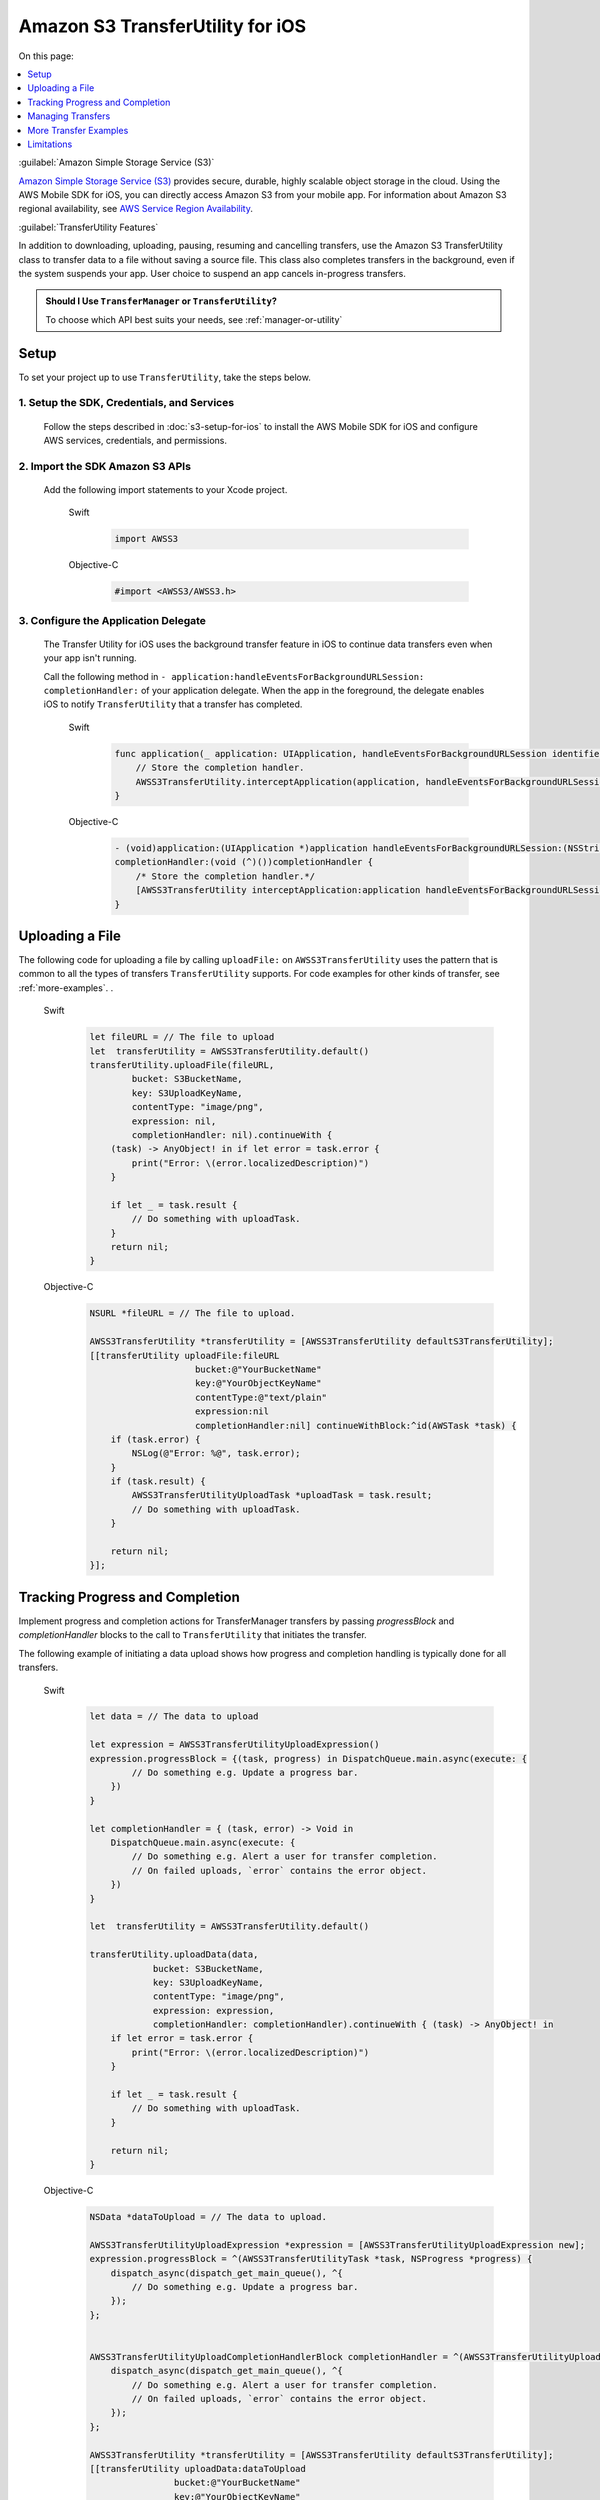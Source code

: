 .. Copyright 2010-2017 Amazon.com, Inc. or its affiliates. All Rights Reserved.

   This work is licensed under a Creative Commons Attribution-NonCommercial-ShareAlike 4.0
   International License (the "License"). You may not use this file except in compliance with the
   License. A copy of the License is located at http://creativecommons.org/licenses/by-nc-sa/4.0/.

   This file is distributed on an "AS IS" BASIS, WITHOUT WARRANTIES OR CONDITIONS OF ANY KIND,
   either express or implied. See the License for the specific language governing permissions and
   limitations under the License.

Amazon S3 TransferUtility for iOS
##################################

On this page:

.. contents::
   :local:
   :depth: 1

:guilabel:`Amazon Simple Storage Service (S3)`

`Amazon Simple Storage Service (S3) <http://aws.amazon.com/s3/>`_ provides secure,
durable, highly scalable object storage in the cloud. Using the AWS Mobile SDK for iOS, you can
directly access Amazon S3 from your mobile app. For information about Amazon S3 regional availability,
see  `AWS Service Region Availability <http://aws.amazon.com/about-aws/global-infrastructure/regional-product-services/>`_.

:guilabel:`TransferUtility Features`

In addition to downloading, uploading, pausing, resuming and cancelling transfers, use the Amazon S3 TransferUtility class to transfer data to a file without saving a source file. This class also completes transfers in the background, even if the system suspends your app. User choice to suspend an app cancels in-progress transfers.

.. admonition:: Should I Use ``TransferManager`` or ``TransferUtility``?

    To choose which API best suits your needs, see :ref:`manager-or-utility`


Setup
=====

To set your project up to use ``TransferUtility``, take the steps below.

1. Setup the SDK, Credentials, and Services
-------------------------------------------

    Follow the steps described in :doc:`s3-setup-for-ios` to install the AWS Mobile SDK for iOS and configure
    AWS services, credentials, and permissions.

2. Import the SDK Amazon S3 APIs
--------------------------------

    Add the following import statements to your Xcode project.

        .. container:: option

            Swift
                .. code-block:: swift

                    import AWSS3

            Objective-C
                .. code-block:: objc

                    #import <AWSS3/AWSS3.h>

3. Configure the Application Delegate
---------------------------------------

    The Transfer Utility for iOS uses the background transfer feature in iOS to continue data
    transfers even when your app isn't running.

    Call the following method in ``- application:handleEventsForBackgroundURLSession:``
    ``completionHandler:`` of your application delegate. When the app in the foreground, the delegate
    enables iOS to notify ``TransferUtility`` that a transfer has completed.

        .. container:: option

            Swift
                .. code-block:: swift

                    func application(_ application: UIApplication, handleEventsForBackgroundURLSession identifier: String, completionHandler: @escaping () -> Void) {
                        // Store the completion handler. 
                        AWSS3TransferUtility.interceptApplication(application, handleEventsForBackgroundURLSession: identifier, completionHandler: completionHandler)
                    }


            Objective-C
                .. code-block:: objc


                    - (void)application:(UIApplication *)application handleEventsForBackgroundURLSession:(NSString *)identifier
                    completionHandler:(void (^)())completionHandler {
                        /* Store the completion handler.*/
                        [AWSS3TransferUtility interceptApplication:application handleEventsForBackgroundURLSession:identifier completionHandler:completionHandler];
                    }

Uploading a File
================

The following code for uploading a file by calling ``uploadFile:`` on ``AWSS3TransferUtility`` uses the
pattern that is common to all the types of transfers ``TransferUtility`` supports. For code examples for other kinds of transfer, see :ref:`more-examples`.
.

    .. container:: option

        Swift
            .. code-block:: swift

                let fileURL = // The file to upload
                let  transferUtility = AWSS3TransferUtility.default()
                transferUtility.uploadFile(fileURL,
                        bucket: S3BucketName,
                        key: S3UploadKeyName, 
                        contentType: "image/png",
                        expression: nil,
                        completionHandler: nil).continueWith {
                    (task) -> AnyObject! in if let error = task.error {
                        print("Error: \(error.localizedDescription)")
                    }

                    if let _ = task.result {
                        // Do something with uploadTask.
                    }
                    return nil;
                }

        Objective-C
            .. code-block:: objc

                NSURL *fileURL = // The file to upload.

                AWSS3TransferUtility *transferUtility = [AWSS3TransferUtility defaultS3TransferUtility];
                [[transferUtility uploadFile:fileURL
                                    bucket:@"YourBucketName"
                                    key:@"YourObjectKeyName"
                                    contentType:@"text/plain"
                                    expression:nil
                                    completionHandler:nil] continueWithBlock:^id(AWSTask *task) {
                    if (task.error) {
                        NSLog(@"Error: %@", task.error);
                    }
                    if (task.result) {
                        AWSS3TransferUtilityUploadTask *uploadTask = task.result;
                        // Do something with uploadTask.
                    }

                    return nil;
                }];

.. _progress-completion:

Tracking Progress and Completion
================================

Implement progress and completion actions for TransferManager transfers by passing `progressBlock` and `completionHandler` blocks to the call to ``TransferUtility`` that initiates the transfer.

The following example of initiating a data upload shows how progress and completion handling is typically
done for all transfers.

    .. container:: option

        Swift
            .. code-block:: swift

                let data = // The data to upload

                let expression = AWSS3TransferUtilityUploadExpression()
                expression.progressBlock = {(task, progress) in DispatchQueue.main.async(execute: {
                        // Do something e.g. Update a progress bar.
                    })
                }

                let completionHandler = { (task, error) -> Void in
                    DispatchQueue.main.async(execute: {
                        // Do something e.g. Alert a user for transfer completion.
                        // On failed uploads, `error` contains the error object.
                    })
                }

                let  transferUtility = AWSS3TransferUtility.default()

                transferUtility.uploadData(data,
                            bucket: S3BucketName,
                            key: S3UploadKeyName,
                            contentType: "image/png",
                            expression: expression,
                            completionHandler: completionHandler).continueWith { (task) -> AnyObject! in
                    if let error = task.error {
                        print("Error: \(error.localizedDescription)")
                    }

                    if let _ = task.result {
                        // Do something with uploadTask.
                    }

                    return nil;
                }


        Objective-C
            .. code-block:: objc

                NSData *dataToUpload = // The data to upload.

                AWSS3TransferUtilityUploadExpression *expression = [AWSS3TransferUtilityUploadExpression new];
                expression.progressBlock = ^(AWSS3TransferUtilityTask *task, NSProgress *progress) {
                    dispatch_async(dispatch_get_main_queue(), ^{
                        // Do something e.g. Update a progress bar.
                    });
                };


                AWSS3TransferUtilityUploadCompletionHandlerBlock completionHandler = ^(AWSS3TransferUtilityUploadTask *task, NSError *error) {
                    dispatch_async(dispatch_get_main_queue(), ^{
                        // Do something e.g. Alert a user for transfer completion.
                        // On failed uploads, `error` contains the error object.
                    });
                };

                AWSS3TransferUtility *transferUtility = [AWSS3TransferUtility defaultS3TransferUtility];
                [[transferUtility uploadData:dataToUpload
                                bucket:@"YourBucketName"
                                key:@"YourObjectKeyName"
                                contentType:@"text/plain"
                                expression:expression
                                completionHandler:completionHandler] continueWithBlock:^id(AWSTask *task) {
                    if (task.error) {
                        NSLog(@"Error: %@", task.error);
                    }
                    if (task.result) {
                       AWSS3TransferUtilityUploadTask *uploadTask = task.result;
                        // Do something with uploadTask.
                    }

                    return nil;
                }];

.. _managing-transfers:

Managing Transfers
==================

This section describes how to manage ``TransferUtility`` transfers at different points in the app lifecycle.

With the App in the Foreground
------------------------------

To suspend, resume, and cancel uploads and downloads, retain references to
``AWSS3TransferUtilityUploadTask`` and ``AWSS3TransferUtilityDownloadTask``.
To manage data transfers call ``suspend``, ``resume``, and ``cancel`` on those tasks.
The following example shows the ``cancel`` method being called on an upload.

    .. container:: option

        Swift
            .. code-block:: swift

                transferUtility.uploadFile(fileURL,
                        bucket: S3BucketName,
                        key: S3UploadKeyName,
                        contentType: "image/png",
                        expression: nil,
                        completionHandler: nil).continueWith {
                    (task) -> AnyObject! in if let error = task.error {
                        print("Error: \(error.localizedDescription)")
                    }

                    if let uploadTask = task.result {
                        uploadTask.cancel()
                    }
                    return nil;
                }

        Objective-C
            .. code-block:: objc

                [[transferUtility uploadFile:fileURL
                                    bucket:@"YourBucketName"
                                    key:@"YourObjectKeyName"
                                    contentType:@"text/plain"
                                    expression:nil
                                    completionHandler:nil] continueWithBlock:^id(AWSTask *task) {
                    if (task.error) {
                        NSLog(@"Error: %@", task.error);
                    }
                    if (task.result) {
                        AWSS3TransferUtilityUploadTask *uploadTask = task.result;
                        [uploadTask cancel]
                    }

                    return nil;
                }];

When a Suspended App Returns to the Foreground
----------------------------------------------

Upon App Returning to the Foreground

When an app that has initiated a ``TransferUtility`` transfer becomes suspended and then returns to the foreground, the transfer may still be in progress or may have completed. In both cases, use the following code to reestablish the transfer as being handled by progress and completion blocks of the app in the foreground.

The code uses downloading a file as the example but the pattern also works for upload:

You receive ``AWSS3TransferUtilityUploadTask`` and ``AWSS3TransferUtilityDownloadTask`` when you initiate the upload and download respectively. These tasks have a property called ``taskIdentifier``, which uniquely identifies the transfer task object within the Transfer Utility. Your app should persist the identifier through closure and relaunch, so that you can uniquely identify the task objects when the app is comes back into the foreground.

   .. container:: option

        Swift
            .. code-block:: swift

                override func viewDidLoad() {
                super.viewDidLoad()

                ...

                let transferUtility = AWSS3TransferUtility.default()

                var uploadProgressBlock: AWSS3TransferUtilityProgressBlock? = {(task: AWSS3TransferUtilityTask, progress: Progress) in
                    DispatchQueue.main.async {
                        // Handle progress feedback, e.g. update progress bar
                    }
                }
                var downloadProgressBlock: AWSS3TransferUtilityProgressBlock? = {
                    (task: AWSS3TransferUtilityTask, progress: Progress) in DispatchQueue.main.async {
                        // Handle progress feedback, e.g. update progress bar
                    }
                }
                var completionBlockUpload:AWSS3TransferUtilityUploadCompletionHandlerBlock? = {
                    (task, error) in DispatchQueue.main.async {
                        // perform some action on completed upload operation
                    }
                }
                var completionBlockDownload:AWSS3TransferUtilityDownloadCompletionHandlerBlock? = {
                    (task, url, data, error) in DispatchQueue.main.async {
                        // perform some action on completed download operation
                    }
                }

                transferUtility.enumerateToAssignBlocks(forUploadTask: {
                    (task, progress, completion) -> Void in

                        let progressPointer = AutoreleasingUnsafeMutablePointer<AWSS3TransferUtilityProgressBlock?>(& uploadProgressBlock)

                        let completionPointer = AutoreleasingUnsafeMutablePointer<AWSS3TransferUtilityUploadCompletionHandlerBlock?>(&completionBlockUpload)

                        // Reassign your progress feedback
                        progress?.pointee = progressPointer.pointee

                        // Reassign your completion handler.
                        completion?.pointee = completionPointer.pointee

                }, downloadTask: {
                    (task, progress, completion) -> Void in

                        let progressPointer = AutoreleasingUnsafeMutablePointer<AWSS3TransferUtilityProgressBlock?>(&downloadProgressBlock)

                        let completionPointer = AutoreleasingUnsafeMutablePointer<AWSS3TransferUtilityDownloadCompletionHandlerBlock?>(&completionBlockDownload)

                        // Reassign your progress feedback
                        progress?.pointee = progressPointer.pointee

                        // Reassign your completion handler.
                        completion?.pointee = completionPointer.pointee
                })

                 if let downloadTask = task.result {
                    // Do something with downloadTask.
                }

        Objective-C
            .. code-block:: objc

                - (void)viewDidLoad {
                    [super viewDidLoad];

                    ...

                    AWSS3TransferUtility *transferUtility = [AWSS3TransferUtility defaultS3TransferUtility];
                    [transferUtility enumerateToAssignBlocksForUploadTask:^(
                        AWSS3TransferUtilityUploadTask *uploadTask,
                        __autoreleasing AWSS3TransferUtilityUploadProgressBlock *uploadProgressBlockReference,
                        __autoreleasing AWSS3TransferUtilityUploadCompletionHandlerBlock *completionHandlerReference
                    ) {
                        NSLog(@"%lu", (unsigned long)uploadTask.taskIdentifier);

                        // Use `uploadTask.taskIdentifier` to determine what blocks to assign.

                        *uploadProgressBlockReference = ...; // Reassign your progress feedback block.
                        *completionHandlerReference = ...; // Reassign your completion handler.
                    }
                    downloadTask:^(AWSS3TransferUtilityDownloadTask *downloadTask, __autoreleasing AWSS3TransferUtilityDownloadProgressBlock *downloadProgressBlockReference, __autoreleasing AWSS3TransferUtilityDownloadCompletionHandlerBlock *completionHandlerReference) {
                        NSLog(@"%lu", (unsigned long)downloadTask.taskIdentifier);

                            // Use `downloadTask.taskIdentifier` to determine what blocks to assign.
                       *downloadProgressBlockReference =  // Reassign your progress feedback block.
                       *completionHandlerReference = // Reassign your completion handler.
                    }];
                }

                if (task.result) {
                    AWSS3TransferUtilityUploadTask *downloadTask = task.result;
                    // Do something with downloadTask.
                }

.. _more-examples:

More Transfer Examples
======================

This section provides descriptions and abbreviated examples of the aspects of each type of
transfer that are unique. For information about typical code surrounding the following snippets
see :ref:`managing-transfers` and :ref:`progress-completion`.

Downloading to a File
---------------------

The following code shows how to download a file.

    .. container:: option

        Swift
            .. code-block:: swift

                let fileURL = // The file URL of the download destination.

                // Add progress and completion blocks
                . . .

                let  transferUtility = AWSS3TransferUtility.default()
                transferUtility.download(
                        to: fileURL
                        bucket: S3BucketName,
                        key: S3DownloadKeyName,
                        expression: expression,
                        completionHandler: completionHandler
                ).continueWith {
                    (task) -> AnyObject! in if let error = task.error {
                        print("Error: \(error.localizedDescription)")
                    }

                    if let _ = task.result {
                        // Do something with downloadTask.
                    }
                    return nil;
                }

        Objective-C
            .. code-block:: objc

                NSURL *fileURL = ...; // The file URL of the download destination.

                // Add progress and completion blocks
                . . .

                AWSS3TransferUtility *transferUtility = [AWSS3TransferUtility defaultS3TransferUtility];
                [[transferUtility downloadToURL:nil
                                bucket:S3BucketName
                                key:S3DownloadKeyName
                                expression:expression
                                completionHandler:completionHandler] continueWithBlock:^id(AWSTask *task) {
                    if (task.error) {
                        NSLog(@"Error: %@", task.error);
                    }
                    if (task.result) {
                        AWSS3TransferUtilityDownloadTask *downloadTask = task.result;
                        // Do something with downloadTask.
                    }

                    return nil;
                }];

Uploading Binary Data to a File
-------------------------------

To upload data to a file in Amazon S3 call ``uploadData:``.

This method saves the data as a file in a temporary directory. The next time ``AWSS3TransferUtility`` is
initialized, the expired temporary files are cleaned up. If you upload many large objects to an Amazon S3 bucket in a short period of time, it is more efficient to use the upload file method and then manually purge the unnecessary temporary files as early as possible.

    .. container:: option

        Swift
            .. code-block:: swift

                let data = // The data to upload

                // Add progress and completion blocks
                . . .

                let  transferUtility = AWSS3TransferUtility.default()

                transferUtility.uploadData(data,
                            bucket: S3BucketName,
                            key: S3UploadKeyName,
                            contentType: "image/png",
                            expression: expression,
                            completionHandler: completionHandler).continueWith { (task) -> AnyObject! in
                    if let error = task.error {
                        print("Error: \(error.localizedDescription)")
                    }
 
                    if let _ = task.result {
                        // Do something with uploadTask.
                    }

                    return nil;
                }


        Objective-C
            .. code-block:: objc

                NSData *dataToUpload = // The data to upload.

                // Add progress and completion blocks
                . . .

                AWSS3TransferUtility *transferUtility = [AWSS3TransferUtility defaultS3TransferUtility];
                [[transferUtility uploadData:dataToUpload
                                bucket:@"YourBucketName"
                                key:@"YourObjectKeyName"
                                contentType:@"text/plain"
                                expression:expression
                                completionHandler:completionHandler] continueWithBlock:^id(AWSTask *task) {
                    if (task.error) {
                        NSLog(@"Error: %@", task.error);
                    }
                    if (task.result) {
                        AWSS3TransferUtilityUploadTask *uploadTask = task.result;
                        // Do something with uploadTask.
                    }

                    return nil;
                }];


Downloading Binary Data to a File
---------------------------------

The following code shows how to download binary a file.

    .. container:: option

        Swift
            .. code-block:: swift

                let fileURL = // The file URL of the download destination.

                // Add progress and completion blocks
                . . .

                let  transferUtility = AWSS3TransferUtility.default()
                transferUtility.downloadData(
                        fromBucket: S3BucketName,
                        key: S3DownloadKeyName,
                        expression: expression,
                        completionHandler: completionHandler
                ).continueWith {
                    (task) -> AnyObject! in if let error = task.error {
                        print("Error: \(error.localizedDescription)")
                    }

                    if let _ = task.result {
                        // Do something with downloadTask.
                    }

                    return nil;
                }

        Objective-C
            .. code-block:: objc

                AWSS3TransferUtilityDownloadExpression *expression = [AWSS3TransferUtilityDownloadExpression new];

                // Add progress and completion blocks
                . . .

                AWSS3TransferUtility *transferUtility = [AWSS3TransferUtility defaultS3TransferUtility];
                [[transferUtility downloadDataFromBucket:S3BucketName
                    key:S3DownloadKeyName
                    expression:expression
                    completionHandler:completionHandler] continueWithBlock:^id(AWSTask *task) {
                        if (task.error) {
                            NSLog(@"Error: %@", task.error);
                        }
                        if (task.result) {
                            AWSS3TransferUtilityDownloadTask *downloadTask = task.result;
                            // Do something with downloadTask.
                        }

                        return nil;
                    }
                ];


Limitations
===========

The S3 Transfer Utility generates Amazon S3 pre-signed URLs to use for background data transfer.
Using Amazon Cognito Identity, you receive AWS temporary credentials. The credentials are valid for up to 60 minutes.
At the same time, generated S3 pre-signed URLs cannot last longer than that time. Because of this
limitation, the Amazon S3 Transfer Utility enforces 50 minute transfer timeouts, leaving a 10 minute
buffer before AWS temporary credentials are regenerated. After 50 minutes, you receive a transfer failure.

If you need to transfer data that cannot be transferred in under 50 minutes, use `AWSS3` instead.

